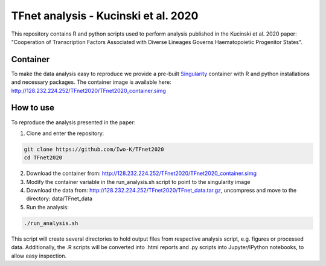 .. role:: pyth(code)
  :language: python

TFnet analysis - Kucinski et al. 2020
=====================================

This repository contains R and python scripts used to perform analysis published in the Kucinski et al. 2020 paper: "Cooperation of Transcription Factors Associated with Diverse Lineages Governs Haematopoietic Progenitor States".

Container
---------

To make the data analysis easy to reproduce we provide a pre-built `Singularity <https://sylabs.io/guides/3.5/user-guide/quick_start.html#quick-installation-steps>`_ container with R and python installations and necessary packages. The container image is available here: http://128.232.224.252/TFnet2020/TFnet2020_container.simg


How to use
----------

To reproduce the analysis presented in the paper:

1. Clone and enter the repository:

.. code-block:: text

    git clone https://github.com/Iwo-K/TFnet2020
    cd TFnet2020

2. Download the container from: http://128.232.224.252/TFnet2020/TFnet2020_container.simg


3. Modify the container variable in the run_analysis.sh script to point to the singularity image


4. Download the data from: http://128.232.224.252/TFnet2020/TFnet_data.tar.gz, uncompress and move to the directory: data/TFnet_data


5. Run the analysis:

.. code-block:: text

   ./run_analysis.sh

This script will create several directories to hold output files from respective analysis script, e.g. figures or processed data. Additionally, the .R scripts will be converted into .html reports and .py scripts into Jupyter/IPython notebooks, to allow easy inspection.

